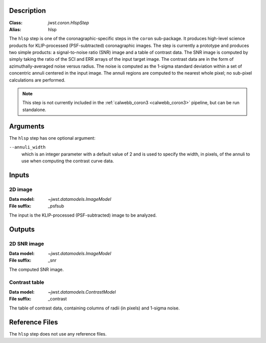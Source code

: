 Description
-----------

:Class: `jwst.coron.HlspStep`
:Alias: hlsp

The ``hlsp`` step is one of the coronagraphic-specific steps in the ``coron``
sub-package. It produces high-level science products for KLIP-processed
(PSF-subtracted) coronagraphic images. The step is currently a prototype and
produces two simple products: a signal-to-noise ratio (SNR) image and a table
of contrast data. The SNR image is computed by simply taking the ratio of the
SCI and ERR arrays of the input target image. The contrast
data are in the form of azimuthally-averaged noise versus radius. The noise
is computed as the 1-sigma standard deviation within a set of concentric
annuli centered in the input image. The annuli regions are computed to the
nearest whole pixel; no sub-pixel calculations are performed.

.. Note:: This step is not currently included in the :ref:`calwebb_coron3 <calwebb_coron3>`
   pipeline, but can be run standalone.

Arguments
---------
The ``hlsp`` step has one optional argument:

``--annuli_width``
  which is an integer parameter with a default value of 2 and is used to
  specify the width, in pixels, of the annuli to use when computing the contrast
  curve data.

Inputs
------

2D image
^^^^^^^^
:Data model: `~jwst.datamodels.ImageModel`
:File suffix: _psfsub

The input is the KLIP-processed (PSF-subtracted) image to be analyzed.

Outputs
-------

2D SNR image
^^^^^^^^^^^^
:Data model: `~jwst.datamodels.ImageModel`
:File suffix: _snr

The computed SNR image.

Contrast table
^^^^^^^^^^^^^^
:Data model: `~jwst.datamodels.ContrastModel`
:File suffix: _contrast

The table of contrast data, containing columns of radii (in pixels) and 1-sigma noise.

Reference Files
---------------
The ``hlsp`` step does not use any reference files.
